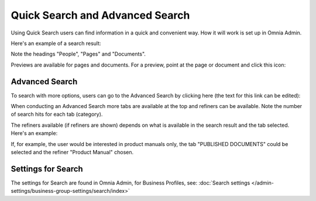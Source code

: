 Quick Search and Advanced Search
===========================================

Using Quick Search users can find information in a quick and convenient way. How it will work is set up in Omnia Admin. 

Here's an example of a search result:

.. image:: quick-search-example-new2.png

Note the headings "People", "Pages" and "Documents".

Previews are available for pages and documents. For a preview, point at the page or document and click this icon:

.. image:: quick-search-preview-page-new3.png

Advanced Search
****************
To search with more options, users can go to the Advanced Search by clicking here (the text for this link can be edited):

.. image:: advanced-search-border-new2.png

When conducting an Advanced Search more tabs are available at the top and refiners can be available. Note the number of search hits for each tab (category).

The refiners available (if refiners are shown) depends on what is available in the search result and the tab selected. Here's an example:

.. image:: advanced-search-result-new2.png

If, for example, the user would be interested in product manuals only, the tab "PUBLISHED DOCUMENTS" could be selected and the refiner "Product Manual" chosen.

.. image:: advanced-search-refined-new2.png

Settings for Search
********************
The settings for Search are found in Omnia Admin, for Business Profiles, see: :doc:`Search settings </admin-settings/business-group-settings/search/index>`

